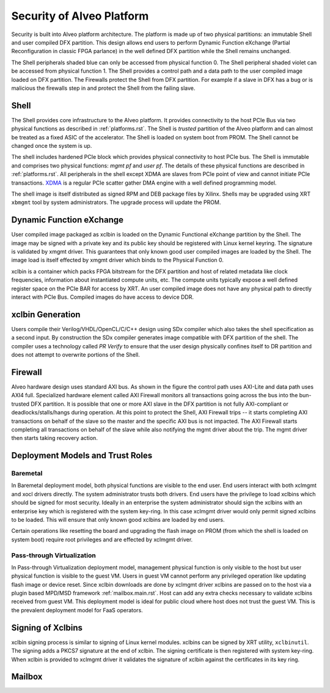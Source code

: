 .. _security.rst:

Security of Alveo Platform
**************************

.. image:: XSA-shell.svg
   :align: center

Security is built into Alveo platform architecture. The platform is made up of
two physical partitions: an immutable Shell and user compiled DFX partition. This
design allows end users to perform Dynamic Function eXchange (Partial Reconfiguration
in classic FPGA parlance) in the well defined DFX partition while the Shell remains
unchanged.

The Shell peripherals shaded blue can only be accessed from physical function 0. The Shell
peripheral shaded violet can be accessed from physical function 1. The Shell provides a
control path and a data path to the user compiled image loaded on DFX partition. The Firewalls
protect the Shell from DFX partition. For example if a slave in DFX has a bug or is malicious
the firewalls step in and protect the Shell from the failing slave.


Shell
=====

The Shell provides core infrastructure to the Alveo platform. It provides connectivity
to the host PCIe Bus via two physical functions as described in :ref:`platforms.rst`.
The Shell is *trusted* partition of the Alveo platform and can almost be treated as a
fixed ASIC of the accelerator. The Shell is loaded on system boot from PROM. The Shell
cannot be changed once the system is up.

The shell includes hardened PCIe block which provides physical connectivity to host
PCIe bus. The Shell is immutable and comprises two physical functions: *mgmt pf* and
*user pf*. The details of these physical functions are described in :ref:`platforms.rst`.
All peripherals in the shell except XDMA are slaves from PCIe point of view and cannot
initiate PCIe transactions. `XDMA <https://www.xilinx.com/support/documentation/ip_documentation/xdma/v4_1/pg195-pcie-dma.pdf>`_
is a regular PCIe scatter gather DMA engine with a well defined programming model.

The shell image is itself distributed as signed RPM and DEB package files by Xilinx.
Shells may be upgraded using XRT ``xbmgmt`` tool by system administrators. The upgrade
process will update the PROM.


Dynamic Function eXchange
=========================

User compiled image packaged as xclbin is loaded on the Dynamic Functional eXchange
partition by the Shell. The image may be signed with a private key and its public
key should be registered with Linux kernel keyring. The signature is validated by xmgmt
driver. This guarantees that only known good user compiled images are loaded by the Shell.
The image load is itself effected by xmgmt driver which binds to the Physical Function 0.

xclbin is a container which packs FPGA bitstream for the DFX partition and host of related
metadata like clock frequencies, information about instantiated compute units, etc. The
compute units typically expose a well defined register space on the PCIe BAR for access by
XRT. An user compiled image does not have any physical path to directly interact with PCIe
Bus. Compiled images do have access to device DDR.


xclbin Generation
=================

Users compile their Verilog/VHDL/OpenCL/C/C++ design using SDx compiler which also takes
the shell specification as a second input. By construction the SDx compiler generates image
compatible with DFX partition of the shell. The compiler uses a technology called *PR Verify*
to ensure that the user design physically confines itself to DR partition and does not attempt
to overwrite portions of the Shell.


Firewall
========

Alveo hardware design uses standard AXI bus. As shown in the figure the control path uses AXI-Lite
and data path uses AXI4 full. Specialized hardware element called AXI Firewall monitors all transactions
going across the bus into the bun-trusted DFX partition. It is possible that one or more AXI slave in the DFX
partition is not fully AXI-compliant or deadlocks/stalls/hangs during operation. At this point to protect
the Shell, AXI Firewall trips -- it starts completing AXI transactions on behalf of the slave so the master
and the specific AXI bus is not impacted. The AXI Firewall starts completing all transactions on behalf of
the slave while also notifying the mgmt driver about the trip. The mgmt driver then starts taking recovery
action.

Deployment Models and Trust Roles
=================================

Baremetal
---------

In Baremetal deployment model, both physical functions are visible to the end user. End users interact
with both xclmgmt and xocl drivers directly. The system administrator trusts both drivers. End users
have the privilege to load xclbins which should be signed for most security. Ideally in an enterprise
the system administrator should sign the xclbins with an enterprise key which is registered with the
system key-ring. In this case xclmgmt driver would only permit signed xclbins to be loaded. This will
ensure that only known good xclbins are loaded by end users.

Certain operations like resetting the board and upgrading the flash image on PROM (from which the shell is
loaded on system boot) require root privileges and are effected by xclmgmt driver.

Pass-through Virtualization
---------------------------

In Pass-through Virtualization deployment model, management physical function is only visible to the host
but user physical function is visible to the guest VM. Users in guest VM cannot perform any privileged
operation like updating flash image or device reset. Since xclbin downloads are done by xclmgmt driver
xclbins are passed on to the host via a plugin based MPD/MSD framework :ref:`mailbox.main.rst`. Host can
add any extra checks necessary to validate xclbins received from guest VM. This deployment model is ideal
for public cloud where host does not trust the guest VM. This is the prevalent deployment model for FaaS
operators.

Signing of Xclbins
==================

xclbin signing process is similar to signing of Linux kernel modules. xclbins can be signed by XRT utility,
``xclbinutil``. The signing adds a PKCS7 signature at the end of xclbin. The signing certificate is then
registered with system key-ring. When xclbin is provided to xclmgmt driver it validates the signature
of xclbin against the certificates in its key ring.

Mailbox
======
